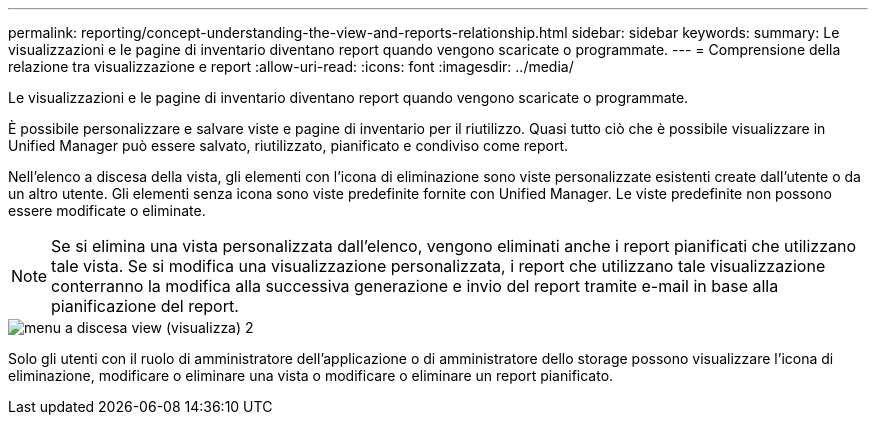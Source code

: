 ---
permalink: reporting/concept-understanding-the-view-and-reports-relationship.html 
sidebar: sidebar 
keywords:  
summary: Le visualizzazioni e le pagine di inventario diventano report quando vengono scaricate o programmate. 
---
= Comprensione della relazione tra visualizzazione e report
:allow-uri-read: 
:icons: font
:imagesdir: ../media/


[role="lead"]
Le visualizzazioni e le pagine di inventario diventano report quando vengono scaricate o programmate.

È possibile personalizzare e salvare viste e pagine di inventario per il riutilizzo. Quasi tutto ciò che è possibile visualizzare in Unified Manager può essere salvato, riutilizzato, pianificato e condiviso come report.

Nell'elenco a discesa della vista, gli elementi con l'icona di eliminazione sono viste personalizzate esistenti create dall'utente o da un altro utente. Gli elementi senza icona sono viste predefinite fornite con Unified Manager. Le viste predefinite non possono essere modificate o eliminate.

[NOTE]
====
Se si elimina una vista personalizzata dall'elenco, vengono eliminati anche i report pianificati che utilizzano tale vista. Se si modifica una visualizzazione personalizzata, i report che utilizzano tale visualizzazione conterranno la modifica alla successiva generazione e invio del report tramite e-mail in base alla pianificazione del report.

====
image::../media/view-drop-down-2.gif[menu a discesa view (visualizza) 2]

Solo gli utenti con il ruolo di amministratore dell'applicazione o di amministratore dello storage possono visualizzare l'icona di eliminazione, modificare o eliminare una vista o modificare o eliminare un report pianificato.
